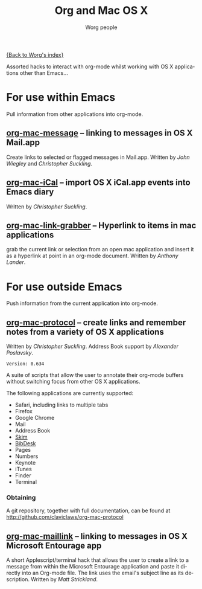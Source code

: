 #+OPTIONS:    H:3 num:nil toc:t \n:nil @:t ::t |:t ^:t -:t f:t *:t TeX:t LaTeX:t skip:nil d:(HIDE) tags:not-in-toc
#+STARTUP:    align fold nodlcheck hidestars oddeven lognotestate
#+SEQ_TODO:   TODO(t) INPROGRESS(i) WAITING(w@) | DONE(d) CANCELED(c@)
#+TAGS:       Write(w) Update(u) Fix(f) Check(c)
#+TITLE:      Org and Mac OS X
#+AUTHOR:     Worg people
#+EMAIL:      mdl AT imapmail DOT org
#+LANGUAGE:   en
#+PRIORITIES: A C B
#+CATEGORY:   worg

# This file is the default header for new Org files in Worg.  Feel free
# to tailor it to your needs.

[[file:index.org][{Back to Worg's index}]]

Assorted hacks to interact with org-mode whilst working with OS X
applications other than Emacs...

* For use within Emacs

  Pull information from other applications into org-mode.

** [[file:org-contrib/org-mac-message.org][org-mac-message]] -- linking to messages in OS X Mail.app
   Create links to selected or flagged messages in Mail.app.
   Written by /John Wiegley/ and /Christopher Suckling/.

** [[file:org-contrib/org-mac-iCal.org][org-mac-iCal]] -- import OS X iCal.app events into Emacs diary
   Written by /Christopher Suckling/.

** [[file:org-contrib/org-mac-link-grabber.org][org-mac-link-grabber]] -- Hyperlink to items in mac applications
   grab the current link or selection from an open mac application and
   insert it as a hyperlink at point in an org-mode document. Written
   by /Anthony Lander/.
* For use outside Emacs

  Push information from the current application into org-mode.
  
** [[http://github.com/claviclaws/org-mac-protocol][org-mac-protocol]] -- create links and remember notes from a variety of OS X applications
   Written by /Christopher Suckling/.
   Address Book support by /Alexander Poslavsky/.
   
   : Version: 0.634

   A suite of scripts that allow the user to annotate their org-mode
   buffers without switching focus from other OS X applications.

   The following applications are currently supported:

   + Safari, including links to multiple tabs
   + Firefox
   + Google Chrome
   + Mail
   + Address Book
   + [[http://skim-app.sourceforge.net/][Skim]]
   + [[http://bibdesk.sourceforge.net/][BibDesk]]
   + Pages
   + Numbers
   + Keynote
   + iTunes
   + Finder
   + Terminal
     
*** Obtaining
    
    A git repository, together with full documentation, can be found at http://github.com/claviclaws/org-mac-protocol

** [[file:org-contrib/org-mac-maillink.org][org-mac-maillink]] -- linking to messages in OS X Microsoft Entourage app
   A short Applescript/terminal hack that allows the user to create a link to a
   message from within the Microsoft Entourage application and
   paste it directly into an Org-mode file.  The link uses the email's
   subject line as its description.
   Written by /Matt Strickland/.
    
   
